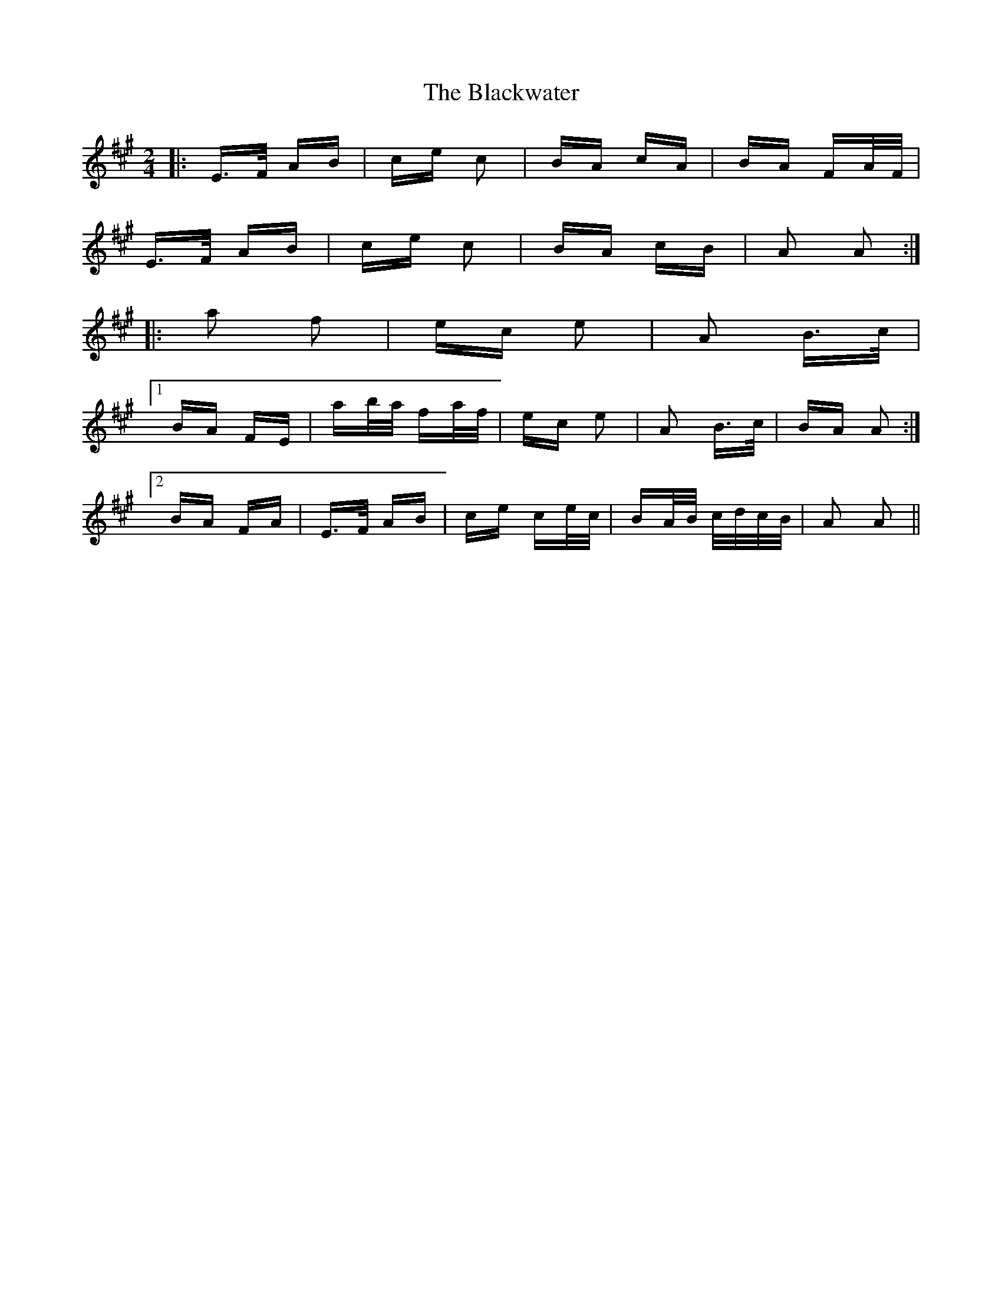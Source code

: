 X: 4016
T: Blackwater, The
R: polka
M: 2/4
K: Amajor
|:E>F AB|ce c2|BA cA|BA FA/F/|
E>F AB|ce c2|BA cB|A2 A2:|
|:a2 f2|ec e2|A2 B>c|
[1 BA FE|ab/a/ fa/f/|ec e2|A2 B>c|BA A2:|
[2 BA FA|E>F AB|ce ce/c/|BA/B/ c/d/c/B/|A2 A2||

